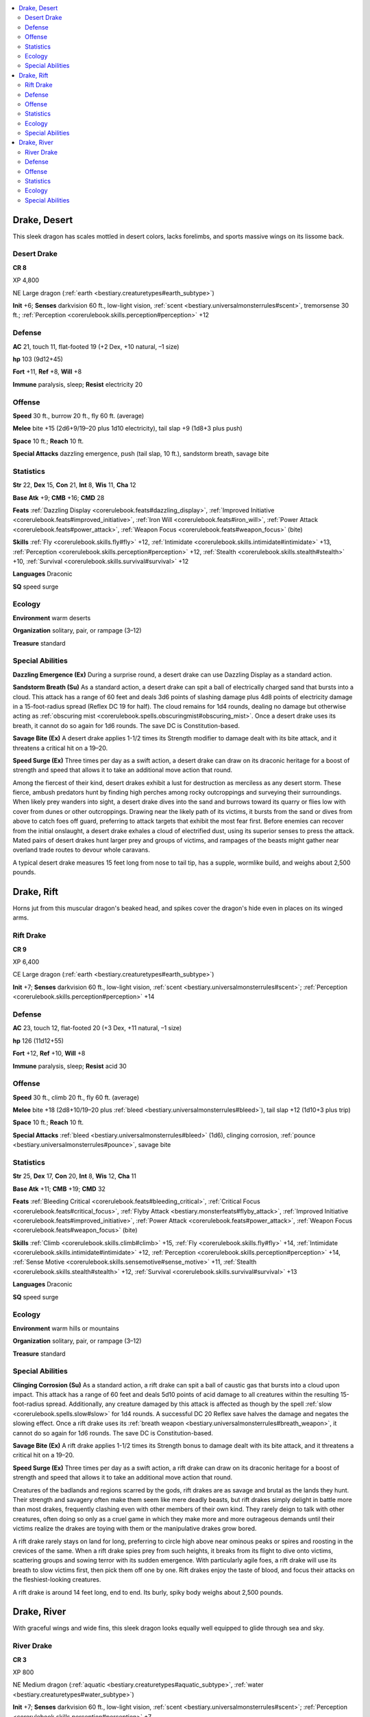 
.. _`bestiary3.drake`:

.. contents:: \ 

.. _`bestiary3.drake#drake_desert`:

Drake, Desert
**************

This sleek dragon has scales mottled in desert colors, lacks forelimbs, and sports massive wings on its lissome back.

.. _`bestiary3.drake#desert_drake`:

Desert Drake
=============

**CR 8** 

XP 4,800

NE Large dragon (:ref:`earth <bestiary.creaturetypes#earth_subtype>`\ )

\ **Init**\  +6; \ **Senses**\  darkvision 60 ft., low-light vision, :ref:`scent <bestiary.universalmonsterrules#scent>`\ , tremorsense 30 ft.; :ref:`Perception <corerulebook.skills.perception#perception>`\  +12

.. _`bestiary3.drake#defense`:

Defense
========

\ **AC**\  21, touch 11, flat-footed 19 (+2 Dex, +10 natural, –1 size)

\ **hp**\  103 (9d12+45)

\ **Fort**\  +11, \ **Ref**\  +8, \ **Will**\  +8

\ **Immune**\  paralysis, sleep; \ **Resist**\  electricity 20

.. _`bestiary3.drake#offense`:

Offense
========

\ **Speed**\  30 ft., burrow 20 ft., fly 60 ft. (average)

\ **Melee**\  bite +15 (2d6+9/19–20 plus 1d10 electricity), tail slap +9 (1d8+3 plus push)

\ **Space**\  10 ft.; \ **Reach**\  10 ft.

\ **Special Attacks**\  dazzling emergence, push (tail slap, 10 ft.), sandstorm breath, savage bite

.. _`bestiary3.drake#statistics`:

Statistics
===========

\ **Str**\  22, \ **Dex**\  15, \ **Con**\  21, \ **Int**\  8, \ **Wis**\  11, \ **Cha**\  12

\ **Base Atk**\  +9; \ **CMB**\  +16; \ **CMD**\  28

\ **Feats**\  :ref:`Dazzling Display <corerulebook.feats#dazzling_display>`\ , :ref:`Improved Initiative <corerulebook.feats#improved_initiative>`\ , :ref:`Iron Will <corerulebook.feats#iron_will>`\ , :ref:`Power Attack <corerulebook.feats#power_attack>`\ , :ref:`Weapon Focus <corerulebook.feats#weapon_focus>`\  (bite)

\ **Skills**\  :ref:`Fly <corerulebook.skills.fly#fly>`\  +12, :ref:`Intimidate <corerulebook.skills.intimidate#intimidate>`\  +13, :ref:`Perception <corerulebook.skills.perception#perception>`\  +12, :ref:`Stealth <corerulebook.skills.stealth#stealth>`\  +10, :ref:`Survival <corerulebook.skills.survival#survival>`\  +12

\ **Languages**\  Draconic

\ **SQ**\  speed surge

.. _`bestiary3.drake#ecology`:

Ecology
========

\ **Environment**\  warm deserts

\ **Organization**\  solitary, pair, or rampage (3–12)

\ **Treasure**\  standard

.. _`bestiary3.drake#special_abilities`:

Special Abilities
==================

\ **Dazzling Emergence (Ex)**\  During a surprise round, a desert drake can use Dazzling Display as a standard action.

\ **Sandstorm Breath (Su)**\  As a standard action, a desert drake can spit a ball of electrically charged sand that bursts into a cloud. This attack has a range of 60 feet and deals 3d6 points of slashing damage plus 4d8 points of electricity damage in a 15-foot-radius spread (Reflex DC 19 for half). The cloud remains for 1d4 rounds, dealing no damage but otherwise acting as :ref:`obscuring mist <corerulebook.spells.obscuringmist#obscuring_mist>`\ . Once a desert drake uses its breath, it cannot do so again for 1d6 rounds. The save DC is Constitution-based.

\ **Savage Bite (Ex)**\  A desert drake applies 1-1/2 times its Strength modifier to damage dealt with its bite attack, and it threatens a critical hit on a 19–20.

\ **Speed Surge (Ex)**\  Three times per day as a swift action, a desert drake can draw on its draconic heritage for a boost of strength and speed that allows it to take an additional move action that round.

Among the fiercest of their kind, desert drakes exhibit a lust for destruction as merciless as any desert storm. These fierce, ambush predators hunt by finding high perches among rocky outcroppings and surveying their surroundings. When likely prey wanders into sight, a desert drake dives into the sand and burrows toward its quarry or flies low with cover from dunes or other outcroppings. Drawing near the likely path of its victims, it bursts from the sand or dives from above to catch foes off guard, preferring to attack targets that exhibit the most fear first. Before enemies can recover from the initial onslaught, a desert drake exhales a cloud of electrified dust, using its superior senses to press the attack. Mated pairs of desert drakes hunt larger prey and groups of victims, and rampages of the beasts might gather near overland trade routes to devour whole caravans.

A typical desert drake measures 15 feet long from nose to tail tip, has a supple, wormlike build, and weighs about 2,500 pounds.

.. _`bestiary3.drake#drake_rift`:

Drake, Rift
************

Horns jut from this muscular dragon's beaked head, and spikes cover the dragon's hide even in places on its winged arms. 

.. _`bestiary3.drake#rift_drake`:

Rift Drake
===========

**CR 9** 

XP 6,400

CE Large dragon (:ref:`earth <bestiary.creaturetypes#earth_subtype>`\ )

\ **Init**\  +7; \ **Senses**\  darkvision 60 ft., low-light vision, :ref:`scent <bestiary.universalmonsterrules#scent>`\ ; :ref:`Perception <corerulebook.skills.perception#perception>`\  +14

Defense
========

\ **AC**\  23, touch 12, flat-footed 20 (+3 Dex, +11 natural, –1 size)

\ **hp**\  126 (11d12+55)

\ **Fort**\  +12, \ **Ref**\  +10, \ **Will**\  +8

\ **Immune**\  paralysis, sleep; \ **Resist**\  acid 30

Offense
========

\ **Speed**\  30 ft., climb 20 ft., fly 60 ft. (average)

\ **Melee**\  bite +18 (2d8+10/19–20 plus :ref:`bleed <bestiary.universalmonsterrules#bleed>`\ ), tail slap +12 (1d10+3 plus trip)

\ **Space**\  10 ft.; \ **Reach**\  10 ft.

\ **Special Attacks**\  :ref:`bleed <bestiary.universalmonsterrules#bleed>`\  (1d6), clinging corrosion, :ref:`pounce <bestiary.universalmonsterrules#pounce>`\ , savage bite

Statistics
===========

\ **Str**\  25, \ **Dex**\  17, \ **Con**\  20, \ **Int**\  8, \ **Wis**\  12, \ **Cha**\  11

\ **Base Atk**\  +11; \ **CMB**\  +19; \ **CMD**\  32

\ **Feats**\  :ref:`Bleeding Critical <corerulebook.feats#bleeding_critical>`\ , :ref:`Critical Focus <corerulebook.feats#critical_focus>`\ , :ref:`Flyby Attack <bestiary.monsterfeats#flyby_attack>`\ , :ref:`Improved Initiative <corerulebook.feats#improved_initiative>`\ , :ref:`Power Attack <corerulebook.feats#power_attack>`\ , :ref:`Weapon Focus <corerulebook.feats#weapon_focus>`\  (bite)

\ **Skills**\  :ref:`Climb <corerulebook.skills.climb#climb>`\  +15, :ref:`Fly <corerulebook.skills.fly#fly>`\  +14, :ref:`Intimidate <corerulebook.skills.intimidate#intimidate>`\  +12, :ref:`Perception <corerulebook.skills.perception#perception>`\  +14, :ref:`Sense Motive <corerulebook.skills.sensemotive#sense_motive>`\  +11, :ref:`Stealth <corerulebook.skills.stealth#stealth>`\  +12, :ref:`Survival <corerulebook.skills.survival#survival>`\  +13

\ **Languages**\  Draconic

\ **SQ**\  speed surge

Ecology
========

\ **Environment**\  warm hills or mountains

\ **Organization**\  solitary, pair, or rampage (3–12)

\ **Treasure**\  standard

Special Abilities
==================

\ **Clinging Corrosion (Su)**\  As a standard action, a rift drake can spit a ball of caustic gas that bursts into a cloud upon impact. This attack has a range of 60 feet and deals 5d10 points of acid damage to all creatures within the resulting 15-foot-radius spread. Additionally, any creature damaged by this attack is affected as though by the spell :ref:`slow <corerulebook.spells.slow#slow>`\  for 1d4 rounds. A successful DC 20 Reflex save halves the damage and negates the slowing effect. Once a rift drake uses its :ref:`breath weapon <bestiary.universalmonsterrules#breath_weapon>`\ , it cannot do so again for 1d6 rounds. The save DC is Constitution-based.

\ **Savage Bite (Ex)**\  A rift drake applies 1-1/2 times its Strength bonus to damage dealt with its bite attack, and it threatens a critical hit on a 19–20.

\ **Speed Surge (Ex)**\  Three times per day as a swift action, a rift drake can draw on its draconic heritage for a boost of strength and speed that allows it to take an additional move action that round.

Creatures of the badlands and regions scarred by the gods, rift drakes are as savage and brutal as the lands they hunt. Their strength and savagery often make them seem like mere deadly beasts, but rift drakes simply delight in battle more than most drakes, frequently clashing even with other members of their own kind. They rarely deign to talk with other creatures, often doing so only as a cruel game in which they make more and more outrageous demands until their victims realize the drakes are toying with them or the manipulative drakes grow bored.

A rift drake rarely stays on land for long, preferring to circle high above near ominous peaks or spires and roosting in the crevices of the same. When a rift drake spies prey from such heights, it breaks from its flight to dive onto victims, scattering groups and sowing terror with its sudden emergence. With particularly agile foes, a rift drake will use its breath to slow victims first, then pick them off one by one. Rift drakes enjoy the taste of blood, and focus their attacks on the fleshiest-looking creatures. 

A rift drake is around 14 feet long, end to end. Its burly, spiky body weighs about 2,500 pounds.

.. _`bestiary3.drake#drake_river`:

Drake, River
*************

With graceful wings and wide fins, this sleek dragon looks equally well equipped to glide through sea and sky.

.. _`bestiary3.drake#river_drake`:

River Drake
============

**CR 3** 

XP 800

NE Medium dragon (:ref:`aquatic <bestiary.creaturetypes#aquatic_subtype>`\ , :ref:`water <bestiary.creaturetypes#water_subtype>`\ )

\ **Init**\  +7; \ **Senses**\  darkvision 60 ft., low-light vision, :ref:`scent <bestiary.universalmonsterrules#scent>`\ ; :ref:`Perception <corerulebook.skills.perception#perception>`\  +7

Defense
========

\ **AC**\  16, touch 13, flat-footed 13 (+3 Dex, +3 natural)

\ **hp**\  34 (4d12+8)

\ **Fort**\  +6, \ **Ref**\  +7, \ **Will**\  +4

\ **Immune**\  paralysis, sleep; \ **Resist**\  acid 20

Offense
========

\ **Speed**\  20 ft., fly 60 ft. (average), swim 30 ft. 

\ **Melee**\  bite +7 (2d4+3), tail slap +2 (1d4+1)

\ **Special Attacks**\  caustic mucus, :ref:`pounce <bestiary.universalmonsterrules#pounce>`

Statistics
===========

\ **Str**\  17, \ **Dex**\  16, \ **Con**\  15, \ **Int**\  8, \ **Wis**\  10, \ **Cha**\  9

\ **Base Atk**\  +4; \ **CMB**\  +7; \ **CMD**\  20

\ **Feats**\  :ref:`Improved Initiative <corerulebook.feats#improved_initiative>`\ , :ref:`Power Attack <corerulebook.feats#power_attack>`

\ **Skills**\  :ref:`Fly <corerulebook.skills.fly#fly>`\  +10, :ref:`Intimidate <corerulebook.skills.intimidate#intimidate>`\  +6, :ref:`Perception <corerulebook.skills.perception#perception>`\  +7, :ref:`Stealth <corerulebook.skills.stealth#stealth>`\  +10, :ref:`Survival <corerulebook.skills.survival#survival>`\  +7, :ref:`Swim <corerulebook.skills.swim#swim>`\  +11

\ **Languages**\  Draconic

\ **SQ**\  amphibious, speed surge

Ecology
========

\ **Environment**\  temperate rivers or lakes

\ **Organization**\  solitary, pair, or rampage (3–12)

\ **Treasure**\  standard

Special Abilities
==================

\ **Caustic Mucus (Su)**\  As a standard action, a river drake can spit a ball of caustic mucus that explodes in a 5-foot-radius spread. This attack has a range of 50 feet, deals 2d8 points of acid damage, and entangles creatures in the area. A DC 14 Reflex save halves the damage and negates the entangle effect. An entangled creature takes 1d4 points of acid damage each round on its turn, and may attempt a new saving throw at the end of its turn every round to escape the entanglement and end the acid damage. Once a river drake spits mucus, it cannot do so again for 1d6 rounds. The save DC is Constitution-based.

\ **Speed Surge (Ex)**\  Three times per day as a swift action, a river drake can draw on its draconic heritage for a boost of strength and speed that allows it to take an additional move action that round.

Preying upon fish and fishermen with equal ease, river drakes are scourges of freshwater expanses. They are thought to be related to black dragons, as evidenced by their acidic spit, water affinity, viciousness, and preference for rotten meat. 

Like other drakes, river drakes are cruel hunters, using a play-and-prey hunting style. When not hungry, they amuse themselves by stalking and harassing other creatures and travelers. An offering of treasure thrown into the water can distract a river drake, but such a bribe is unlikely to stave off a particularly hungry individual. River drakes often slay more than they can immediately eat because they favor aged meat, keeping underwater larders stuffed with kills in various stages of decay.

A river drake is a crafty, careful hunter that uses its watery home to provide concealment from creatures on the shore. If caught unawares while on land, it retreats to the water, or takes to flight if its enemies are prepared for aquatic combat, making constant use of its caustic mucus and great speed.

River drakes are much more likely to hunt in groups than most other drakes, threatening river traffic or assaulting lakefront or riverside towns if their numbers are large enough. However, these disorganized raids are quick to retreat from any hint of significant resistance.  

River drakes are 8 feet long and look much like small sea drakes. An adult river drake weighs about 700 pounds.
